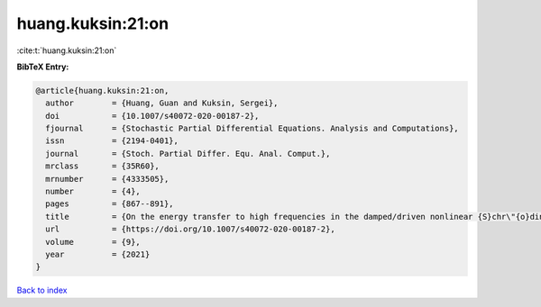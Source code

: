 huang.kuksin:21:on
==================

:cite:t:`huang.kuksin:21:on`

**BibTeX Entry:**

.. code-block:: bibtex

   @article{huang.kuksin:21:on,
     author        = {Huang, Guan and Kuksin, Sergei},
     doi           = {10.1007/s40072-020-00187-2},
     fjournal      = {Stochastic Partial Differential Equations. Analysis and Computations},
     issn          = {2194-0401},
     journal       = {Stoch. Partial Differ. Equ. Anal. Comput.},
     mrclass       = {35R60},
     mrnumber      = {4333505},
     number        = {4},
     pages         = {867--891},
     title         = {On the energy transfer to high frequencies in the damped/driven nonlinear {S}chr\"{o}dinger equation},
     url           = {https://doi.org/10.1007/s40072-020-00187-2},
     volume        = {9},
     year          = {2021}
   }

`Back to index <../By-Cite-Keys.html>`_
